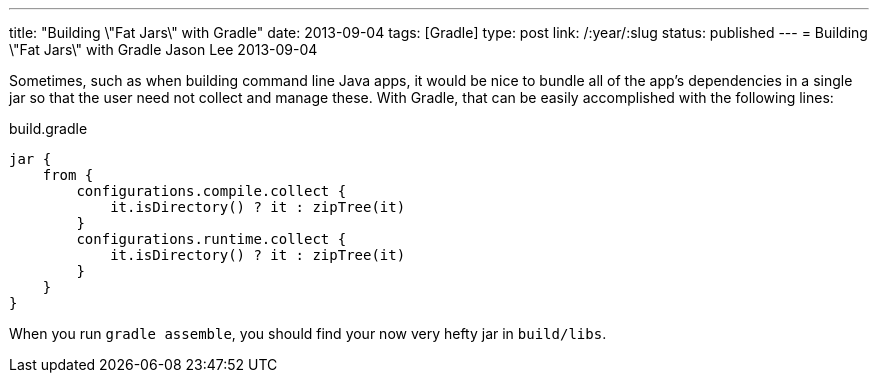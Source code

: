 ---
title: "Building \"Fat Jars\" with Gradle"
date: 2013-09-04
tags: [Gradle]
type: post
link: /:year/:slug
status: published
---
= Building \"Fat Jars\" with Gradle
Jason Lee
2013-09-04


Sometimes, such as when building command line Java apps, it would be nice to bundle all of the app's dependencies in a single jar so that the user need not collect and manage these.  With Gradle, that can be easily accomplished with the following lines:

.build.gradle
[source,groovy,linenums]
----
jar {
    from {
        configurations.compile.collect {
            it.isDirectory() ? it : zipTree(it)
        }
        configurations.runtime.collect {
            it.isDirectory() ? it : zipTree(it)
        }
    }
}
----

When you run `gradle assemble`, you should find your now very hefty jar in `build/libs`.
